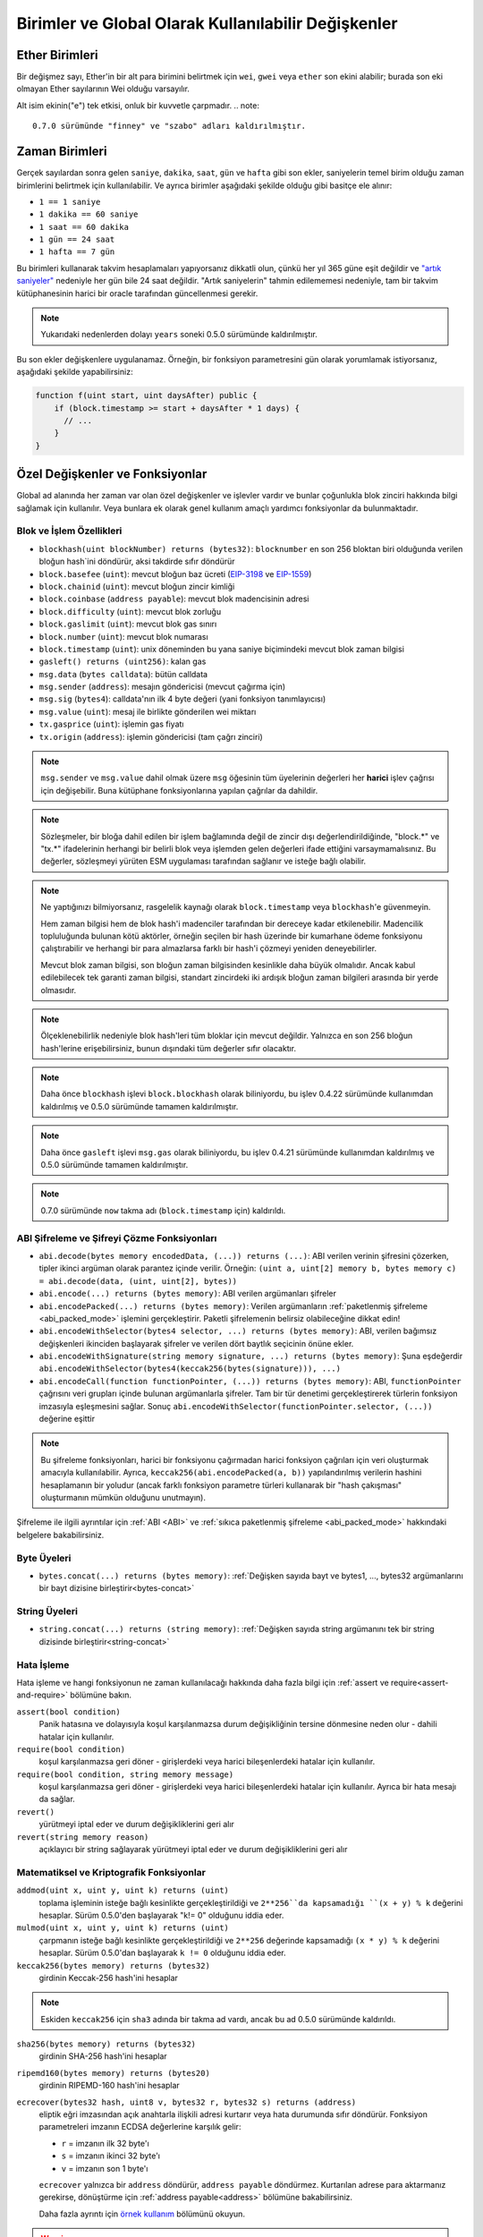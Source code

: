 **********************************************************
Birimler ve Global Olarak Kullanılabilir Değişkenler
**********************************************************

.. index:: wei, finney, szabo, gwei, ether

Ether Birimleri
================

Bir değişmez sayı, Ether'in bir alt para birimini belirtmek için ``wei``, ``gwei`` veya ``ether`` son ekini alabilir; burada son eki olmayan Ether sayılarının Wei olduğu varsayılır.

.. code-block:: solidity
    :force:

    assert(1 wei == 1);
    assert(1 gwei == 1e9);
    assert(1 ether == 1e18);

Alt isim ekinin("e") tek etkisi, onluk bir kuvvetle çarpmadır.
.. note::
    0.7.0 sürümünde "finney" ve "szabo" adları kaldırılmıştır.

.. index:: time, seconds, minutes, hours, days, weeks, years

Zaman Birimleri
================

Gerçek sayılardan sonra gelen ``saniye``, ``dakika``, ``saat``, ``gün`` ve
``hafta`` gibi son ekler, saniyelerin temel birim olduğu zaman birimlerini
belirtmek için kullanılabilir. Ve ayrıca birimler aşağıdaki şekilde olduğu
gibi basitçe ele alınır:

* ``1 == 1 saniye``
* ``1 dakika == 60 saniye``
* ``1 saat == 60 dakika``
* ``1 gün == 24 saat``
* ``1 hafta == 7 gün``

Bu birimleri kullanarak takvim hesaplamaları yapıyorsanız dikkatli olun, çünkü her
yıl 365 güne eşit değildir ve `"artık saniyeler" <https://en.wikipedia.org/wiki/Leap_second>`_
nedeniyle her gün bile 24 saat değildir. "Artık saniyelerin" tahmin edilememesi nedeniyle, tam
bir takvim kütüphanesinin harici bir oracle tarafından güncellenmesi gerekir.

.. note::
    Yukarıdaki nedenlerden dolayı ``years`` soneki 0.5.0 sürümünde kaldırılmıştır.

Bu son ekler değişkenlere uygulanamaz. Örneğin, bir fonksiyon parametresini gün olarak
yorumlamak istiyorsanız, aşağıdaki şekilde yapabilirsiniz:

.. code-block:: solidity

    function f(uint start, uint daysAfter) public {
        if (block.timestamp >= start + daysAfter * 1 days) {
          // ...
        }
    }

.. _special-variables-functions:

Özel Değişkenler ve Fonksiyonlar
=================================

Global ad alanında her zaman var olan özel değişkenler ve işlevler vardır ve bunlar
çoğunlukla blok zinciri hakkında bilgi sağlamak için kullanılır. Veya bunlara ek olarak
genel kullanım amaçlı yardımcı fonksiyonlar da bulunmaktadır.

.. index:: abi, block, coinbase, difficulty, encode, number, block;number, timestamp, block;timestamp, msg, data, gas, sender, value, gas price, origin


Blok ve İşlem Özellikleri
--------------------------------

- ``blockhash(uint blockNumber) returns (bytes32)``: ``blocknumber`` en son 256 bloktan biri olduğunda verilen bloğun hash`ini döndürür, aksi takdirde sıfır döndürür
- ``block.basefee`` (``uint``): mevcut bloğun baz ücreti (`EIP-3198 <https://eips.ethereum.org/EIPS/eip-3198>`_ ve `EIP-1559 <https://eips.ethereum.org/EIPS/eip-1559>`_)
- ``block.chainid`` (``uint``): mevcut bloğun zincir kimliği
- ``block.coinbase`` (``address payable``): mevcut blok madencisinin adresi
- ``block.difficulty`` (``uint``): mevcut blok zorluğu
- ``block.gaslimit`` (``uint``): mevcut blok gas sınırı
- ``block.number`` (``uint``): mevcut blok numarası
- ``block.timestamp`` (``uint``): unix döneminden bu yana saniye biçimindeki mevcut blok zaman bilgisi
- ``gasleft() returns (uint256)``: kalan gas
- ``msg.data`` (``bytes calldata``): bütün calldata
- ``msg.sender`` (``address``): mesajın göndericisi (mevcut çağırma için)
- ``msg.sig`` (``bytes4``): calldata'nın ilk 4 byte değeri (yani fonksiyon tanımlayıcısı)
- ``msg.value`` (``uint``): mesaj ile birlikte gönderilen wei miktarı
- ``tx.gasprice`` (``uint``): işlemin gas fiyatı
- ``tx.origin`` (``address``): işlemin göndericisi (tam çağrı zinciri)

.. note::
    ``msg.sender`` ve ``msg.value`` dahil olmak üzere ``msg`` öğesinin tüm üyelerinin değerleri
    her **harici** işlev çağrısı için değişebilir. Buna kütüphane fonksiyonlarına yapılan çağrılar
    da dahildir.

.. note::
    Sözleşmeler, bir bloğa dahil edilen bir işlem bağlamında değil de zincir dışı değerlendirildiğinde,
    "block.*" ve "tx.*" ifadelerinin herhangi bir belirli blok veya işlemden gelen değerleri ifade ettiğini
    varsaymamalısınız. Bu değerler, sözleşmeyi yürüten ESM uygulaması tarafından sağlanır ve isteğe bağlı olabilir.

.. note::
    Ne yaptığınızı bilmiyorsanız, rasgelelik kaynağı olarak ``block.timestamp`` veya ``blockhash``'e güvenmeyin.

    Hem zaman bilgisi hem de blok hash'i madenciler tarafından bir dereceye kadar etkilenebilir.
    Madencilik topluluğunda bulunan kötü aktörler, örneğin seçilen bir hash üzerinde bir kumarhane
    ödeme fonksiyonu çalıştırabilir ve herhangi bir para almazlarsa farklı bir hash'i çözmeyi yeniden deneyebilirler.

    Mevcut blok zaman bilgisi, son bloğun zaman bilgisinden kesinlikle daha büyük olmalıdır. Ancak kabul
    edilebilecek tek garanti zaman bilgisi, standart zincirdeki iki ardışık bloğun zaman bilgileri arasında
    bir yerde olmasıdır.

.. note::
    Ölçeklenebilirlik nedeniyle blok hash'leri tüm bloklar için mevcut değildir. Yalnızca en son 256 bloğun
    hash'lerine erişebilirsiniz, bunun dışındaki tüm değerler sıfır olacaktır.

.. note::
    Daha önce ``blockhash`` işlevi ``block.blockhash`` olarak biliniyordu, bu işlev 0.4.22 sürümünde kullanımdan
    kaldırılmış ve 0.5.0 sürümünde tamamen kaldırılmıştır.

.. note::
    Daha önce ``gasleft`` işlevi ``msg.gas`` olarak biliniyordu, bu işlev 0.4.21 sürümünde kullanımdan kaldırılmış
    ve 0.5.0 sürümünde tamamen kaldırılmıştır.

.. note::
    0.7.0 sürümünde ``now`` takma adı (``block.timestamp`` için) kaldırıldı.

.. index:: abi, encoding, packed

ABI Şifreleme ve Şifreyi Çözme Fonksiyonları
----------------------------------------------

- ``abi.decode(bytes memory encodedData, (...)) returns (...)``: ABI verilen verinin şifresini çözerken, tipler ikinci argüman olarak parantez içinde verilir. Örneğin: ``(uint a, uint[2] memory b, bytes memory c) = abi.decode(data, (uint, uint[2], bytes))``
- ``abi.encode(...) returns (bytes memory)``: ABI verilen argümanları şifreler
- ``abi.encodePacked(...) returns (bytes memory)``: Verilen argümanların :ref:`paketlenmiş şifreleme <abi_packed_mode>` işlemini gerçekleştirir. Paketli şifrelemenin belirsiz olabileceğine dikkat edin!
- ``abi.encodeWithSelector(bytes4 selector, ...) returns (bytes memory)``: ABI, verilen bağımsız değişkenleri ikinciden başlayarak şifreler ve verilen dört baytlık seçicinin önüne ekler.
- ``abi.encodeWithSignature(string memory signature, ...) returns (bytes memory)``: Şuna eşdeğerdir ``abi.encodeWithSelector(bytes4(keccak256(bytes(signature))), ...)``
- ``abi.encodeCall(function functionPointer, (...)) returns (bytes memory)``: ABI, ``functionPointer`` çağrısını veri grupları içinde bulunan argümanlarla şifreler. Tam bir tür denetimi gerçekleştirerek türlerin fonksiyon imzasıyla eşleşmesini sağlar. Sonuç ``abi.encodeWithSelector(functionPointer.selector, (...))`` değerine eşittir
.. note::
    Bu şifreleme fonksiyonları, harici bir fonksiyonu çağırmadan harici fonksiyon çağrıları
    için veri oluşturmak amacıyla kullanılabilir. Ayrıca, ``keccak256(abi.encodePacked(a, b))``
    yapılandırılmış verilerin hashini hesaplamanın bir yoludur (ancak farklı fonksiyon parametre
    türleri kullanarak bir "hash çakışması" oluşturmanın mümkün olduğunu unutmayın).

Şifreleme ile ilgili ayrıntılar için :ref:`ABI <ABI>` ve
:ref:`sıkıca paketlenmiş şifreleme <abi_packed_mode>` hakkındaki belgelere bakabilirsiniz.

.. index:: bytes members

Byte Üyeleri
----------------

- ``bytes.concat(...) returns (bytes memory)``: :ref:`Değişken sayıda bayt ve bytes1, ..., bytes32 argümanlarını bir bayt dizisine birleştirir<bytes-concat>`

.. index:: string members

String Üyeleri
-----------------

- ``string.concat(...) returns (string memory)``: :ref:`Değişken sayıda string argümanını tek bir string dizisinde birleştirir<string-concat>`


.. index:: assert, revert, require

Hata İşleme
--------------

Hata işleme ve hangi fonksiyonun ne zaman kullanılacağı hakkında daha fazla
bilgi için :ref:`assert ve require<assert-and-require>` bölümüne bakın.

``assert(bool condition)``
    Panik hatasına ve dolayısıyla koşul karşılanmazsa durum değişikliğinin tersine dönmesine neden olur - dahili hatalar için kullanılır.

``require(bool condition)``
    koşul karşılanmazsa geri döner - girişlerdeki veya harici bileşenlerdeki hatalar için kullanılır.

``require(bool condition, string memory message)``
    koşul karşılanmazsa geri döner - girişlerdeki veya harici bileşenlerdeki hatalar için kullanılır. Ayrıca bir hata mesajı da sağlar.

``revert()``
    yürütmeyi iptal eder ve durum değişikliklerini geri alır

``revert(string memory reason)``
    açıklayıcı bir string sağlayarak yürütmeyi iptal eder ve durum değişikliklerini geri alır

.. index:: keccak256, ripemd160, sha256, ecrecover, addmod, mulmod, cryptography,

.. _mathematical-and-cryptographic-functions:

Matematiksel ve Kriptografik Fonksiyonlar
------------------------------------------

``addmod(uint x, uint y, uint k) returns (uint)``
    toplama işleminin isteğe bağlı kesinlikte gerçekleştirildiği ve ``2**256``da kapsamadığı ``(x + y) % k`` değerini hesaplar. Sürüm 0.5.0'den başlayarak "k!= 0" olduğunu iddia eder.

``mulmod(uint x, uint y, uint k) returns (uint)``
    çarpmanın isteğe bağlı kesinlikte gerçekleştirildiği ve ``2**256`` değerinde kapsamadığı ``(x * y) % k`` değerini hesaplar. Sürüm 0.5.0'dan başlayarak ``k != 0`` olduğunu iddia eder.

``keccak256(bytes memory) returns (bytes32)``
    girdinin Keccak-256 hash'ini hesaplar

.. note::

    Eskiden ``keccak256`` için ``sha3`` adında bir takma ad vardı, ancak bu ad 0.5.0 sürümünde kaldırıldı.

``sha256(bytes memory) returns (bytes32)``
    girdinin SHA-256 hash'ini hesaplar

``ripemd160(bytes memory) returns (bytes20)``
    girdinin RIPEMD-160 hash'ini hesaplar

``ecrecover(bytes32 hash, uint8 v, bytes32 r, bytes32 s) returns (address)``
    eliptik eğri imzasından açık anahtarla ilişkili adresi kurtarır veya hata durumunda sıfır döndürür.
    Fonksiyon parametreleri imzanın ECDSA değerlerine karşılık gelir:

    * ``r`` = imzanın ilk 32 byte'ı
    * ``s`` = imzanın ikinci 32 byte'ı
    * ``v`` = imzanın son 1 byte'ı

    ``ecrecover`` yalnızca bir ``address`` döndürür, ``address payable`` döndürmez. Kurtarılan adrese para aktarmanız gerekirse,
    dönüştürme için :ref:`address payable<address>` bölümüne bakabilirsiniz.

    Daha fazla ayrıntı için `örnek kullanım <https://ethereum.stackexchange.com/questions/1777/workflow-on-signing-a-string-with-private-key-followed-by-signature-verificatio>`_ bölümünü okuyun.

.. warning::

    Eğer ``ecrecover`` kullanıyorsanız, geçerli bir imzanın ilgili özel anahtarın (private key) bilinmesini
    gerektirmeden farklı bir geçerli imzaya dönüştürülebileceğini unutmayın. Homestead hard fork'unda bu sorun
    _transaction_ signatures için düzeltildi (bkz. `EIP-2 <https://eips.ethereum.org/EIPS/eip-2#specification>`_),
    ancak ecrecover fonksiyonu değişmeden kaldı.

    İmzaların benzersiz olmasını istemediğiniz veya bunları öğeleri tanımlamak için kullanmadığınız sürece
    bu genellikle bir sorun değildir. OpenZeppelin, bu sorun olmadan ``ecrecover`` için bir wrapper olarak
    kullanabileceğiniz bir `ECDSA yardımcı kütüphanesine <https://docs.openzeppelin.com/contracts/2.x/api/cryptography#ECDSA>`_ sahiptir.

.. note::

    Bir *özel blok zincirinde* ``sha256``, ``ripemd160`` veya ``ecrecover`` çalıştırırken, Out-of-Gas (Bitmiş Gas) ile karşılaşabilirsiniz. Bunun nedeni, bu
    fonksiyonların "önceden derlenmiş sözleşmeler" olarak uygulanması ve yalnızca ilk mesajı aldıktan sonra gerçekten var olmalarıdır (sözleşme kodları sabit
    kodlanmış olsa da). Mevcut olmayan sözleşmelere gönderilen mesajlar daha pahalıdır ve bu nedenle yürütme sırasında Out-of-Gas (Bitmiş Gas) hatasıyla karşılaşabilir.
    Bu sorun için geçici bir çözüm, gerçek sözleşmelerinizde kullanmadan önce her bir sözleşmeye Wei (örneğin 1) göndermektir. Bu sorun, ana veya test ağında bir geçerli değildir.

.. index:: balance, codehash, send, transfer, call, callcode, delegatecall, staticcall

.. _address_related:

Adres Tipleri Üyeleri
------------------------

``<address>.balance`` (``uint256``)
    Wei biçimindeki :ref:`address` bakiyesi

``<address>.code`` (``bytes memory``)
    ref:`address` adresindeki kod (boş olabilir)

``<address>.codehash`` (``bytes32``)
    ref:`address` kod hash'i

``<address payable>.transfer(uint256 amount)``
    verilen Wei miktarını :ref:`address` ‘ine gönderir, başarısız olması durumunda geri döner, 2300 gas ücreti iletir, ayarlanabilir değildir

``<address payable>.send(uint256 amount) returns (bool)``
    verilen Wei miktarını :ref:`address` 'ine gönderir, başarısız olması durumunda ``false`` döndürür, 2300 gas ücreti iletir, ayarlanabilir değildir

``<address>.call(bytes memory) returns (bool, bytes memory)``
    verilen yük ile düşük seviyeli ``CALL`` yayınlar, başarı koşulu ve dönüş verisi döndürür, mevcut tüm gas'ı iletir, ayarlanabilirdir

``<address>.delegatecall(bytes memory) returns (bool, bytes memory)``
    verilen yük ile düşük seviyeli ``DELEGATECALL`` yayınlar, başarı koşulu ve dönüş verisi döndürür, mevcut tüm gazı iletir, ayarlanabilirdir

``<address>.staticcall(bytes memory) returns (bool, bytes memory)``
    verilen yük ile düşük seviyeli ``STATICCALL`` yayınlar, başarı koşulunu ve dönüş verilerini döndürür, mevcut tüm gazı iletir, ayarlanabilirdir

Daha fazla bilgi için :ref:`address` ile ilgili bölüme bakın.

.. warning::
    Başka bir sözleşme fonksiyonunu çalıştırırken mümkün olduğunca ``.call()`` kullanmaktan kaçınmalısınız,
    çünkü bu tür denetimi, fonksiyon varlığı denetimini ve argüman paketlemeyi atlar.

.. warning::
    ``send`` kullanmanın bazı tehlikeleri vardır: Çağrı yığını derinliği 1024 ise transfer  başarısız olur
    (bu her zaman çağıran kişi tarafından zorlanabilir) ve ayrıca alıcının gas'ı biterse de başarısız olur.
    Bu nedenle, güvenli Ether transferleri yapmak için, her zaman ``send`` dönüş değerini kontrol edin, ``transfer``
    kullanın veya daha da iyisi: Alıcının parayı çektiği bir model kullanın.

.. warning::
    ESM'nin mevcut olmayan bir sözleşmeye yapılan bir çağrının her zaman başarılı olacağını düşünmesi
    nedeniyle, Solidity harici çağrılar gerçekleştirirken ``extcodesize`` işlem kodunu kullanarak ekstra
    bir kontrol yapar. Bu, çağrılmak üzere olan sözleşmenin ya gerçekten var olmasını (kod içermesini)
    ya da bir istisnanın ortaya çıkmasını sağlar.

    Sözleşme örnekleri yerine adresler üzerinde çalışan düşük seviyeli çağrılar (yani ``.call()``, ``.delegatecall()``,
    ``.staticcall()``, ``.send()`` ve ``.transfer()``) Bu kontrolü **içermezler**, bu da onları gas açısından daha ucuz
    ama aynı zamanda daha az güvenli hale getirir.

.. note::
   0.5.0 sürümünden önce, Solidity adres üyelerine bir sözleşme örneği tarafından erişilmesine izin veriyordu,
   örnek vermek gerekirse ``this.balance``. Bu fonksiyon artık yasaklanmıştır ve adrese yönelik olarak açık bir dönüşüm yapılmalıdır: ``address(this).balance``.

.. note::
   Durum değişkenlerine düşük seviyeli bir "delegatecall" yoluyla erişiliyorsa eğer, çağrılan sözleşmenin
   çağıran sözleşme tarafından depolama değişkenlerine adıyla doğru şekilde erişebilmesi için iki sözleşmenin
   depolama düzeninin aynı hizada olması gerekir. Üst düzey kütüphanelerde olduğu gibi depolama işaretçilerinin(pointer)
   fonksiyon argümanları olarak aktarılması durumunda bu durum elbette geçerli değildir.

.. note::
    0.5.0 sürümünden önce, ``.call``, ``.delegatecall`` ve ``.staticcall`` yalnızca başarı koşulunu döndürüyordu,
    dönüş verisini döndürmüyordu.

.. note::
    0.5.0 sürümünden önce, ``delegatecall`` ile benzer ancak biraz farklı anlamlara sahip ``callcode`` adlı bir üye de bulunmaktaydı.


.. index:: this, selfdestruct

Sözleşme İle İlgili
---------------------

``this`` (mevcut sözleşmenin türü)
    mevcut sözleşme, açıkça :ref:`address`’ine dönüştürülebilir

``selfdestruct(ödenebilir alıcı adresi)``
    Mevcut sözleşmeyi yok eder, fonlarını verilen :ref:`address`e gönderir ve yürütür.
    ``selfdestruct``'ın ESM'den miras kalan bazı özelliklere sahip olduğunu unutmayın:

    - alıcı sözleşmenin alma(receive) fonksiyonu yürütülmez.
    - sözleşme sadece işlemin sonunda gerçekten yok edilir ve ``revert`` bu yok edilme işlemini "geri alabilir".




Ayrıca, geçerli sözleşmenin tüm fonksiyonları, geçerli fonksiyon da dahil olmak üzere doğrudan çağrılabilir.

.. note::
    0.5.0 sürümünden önce, ``selfdestruct`` ile aynı semantiğe sahip ``suicide`` adlı bir fonksiyon bulunmaktaydı.

.. index:: type, creationCode, runtimeCode

.. _meta-type:

Type Bilgileri
----------------

``type(X)`` ifadesi ``X`` türü hakkında bilgi almak için kullanılabilir. Şu anda,
bu özellik için sınırlı bir destek bulunmaktadır (``X`` bir sözleşme veya tamsayı türü olabilir),
ancak gelecekte genişletilebilir.

Aşağıdaki özellikler bir sözleşme tipi(type) ``C`` için kullanılabilir:

``type(C).name``
    Sözleşmenin ismi.

``type(C).creationCode``
    Sözleşmenin oluşturma bayt kodunu içeren bellek bayt dizisi. Bu, özellikle
    ``create2`` işlem kodu kullanılarak özel oluşturma rutinleri oluşturmak için
    satır içi derlemede kullanılabilir. Bu özelliğe sözleşmenin kendisinden veya
    türetilmiş herhangi bir sözleşmeden **erişilemez**. Bytecode'un çağrı bölgesisin
    bytecode'una dahil edilmesine neden olur ve bu nedenle bunun gibi döngüsel
    referanslar mümkün değildir.

``type(C).runtimeCode``
    Sözleşmenin çalışma zamanı bayt kodunu içeren bellek bayt dizisi. Bu, genellikle
    ``C`` yapıcısı tarafından dağıtılan koddur. Eğer ``C``nin inline assembly kullanan
    bir kurucusu varsa, bu gerçekte dağıtılan bytecode'dan farklı olabilir. Ayrıca,
    kütüphanelerin normal çağrılara karşı koruma sağlamak için dağıtım sırasında
    çalışma zamanı bayt kodlarını değiştirdiklerini unutmayın. Bu özellik için de
    ``.creationCode`` ile aynı kısıtlamalar geçerlidir.

Yukarıdaki özelliklere ek olarak, bir arayüz tipi ``I`` için aşağıdaki
özellikler kullanılabilir:

``type(I).interfaceId``:
    Verilen ``I`` arayüzünün ``EIP-165 <https://eips.ethereum.org/EIPS/eip-165>`_
    arayüz tanımlayıcısını içeren bir ``bytes4`` değeri. Bu tanımlayıcı, miras alınan
    tüm fonksiyonlar hariç olmak üzere, arayüzün kendi içinde tanımlanan tüm fonksiyon
    seçicilerinin ``XOR`` 'u olarak tanımlanır.

Aşağıdaki özellikler ``T`` tamsayı(integer) türü için kullanılabilir:

``type(T).min``
    ``T`` tipi tarafından temsil edilebilen en küçük değer.

``type(T).max``
    ``T`` tipi tarafından temsil edilebilen en büyük değer.

Reserved Keywords
=================

These keywords are reserved in Solidity. They might become part of the syntax in the future:

``after``, ``alias``, ``apply``, ``auto``, ``byte``, ``case``, ``copyof``, ``default``,
``define``, ``final``, ``implements``, ``in``, ``inline``, ``let``, ``macro``, ``match``,
``mutable``, ``null``, ``of``, ``partial``, ``promise``, ``reference``, ``relocatable``,
``sealed``, ``sizeof``, ``static``, ``supports``, ``switch``, ``typedef``, ``typeof``,
``var``.
